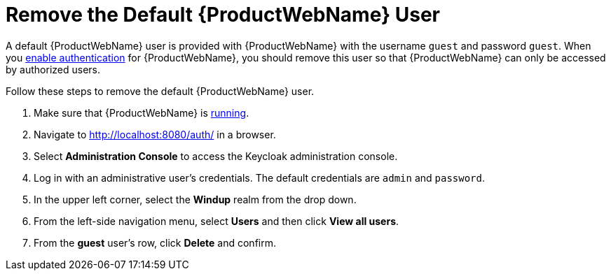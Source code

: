 [[remove_default_user]]
= Remove the Default {ProductWebName} User

A default {ProductWebName} user is provided with {ProductWebName} with the username `guest` and password `guest`. When you xref:enable_auth[enable authentication] for {ProductWebName}, you should remove this user so that {ProductWebName} can only be accessed by authorized users.

Follow these steps to remove the default {ProductWebName} user.

. Make sure that {ProductWebName} is xref:starting_windup[running].
. Navigate to http://localhost:8080/auth/ in a browser.
. Select *Administration Console* to access the Keycloak administration console.
. Log in with an administrative user's credentials. The default credentials are `admin` and `password`.
. In the upper left corner, select the *Windup* realm from the drop down.
. From the left-side navigation menu, select *Users* and then click *View all users*.
. From the *guest* user's row, click *Delete* and confirm.
